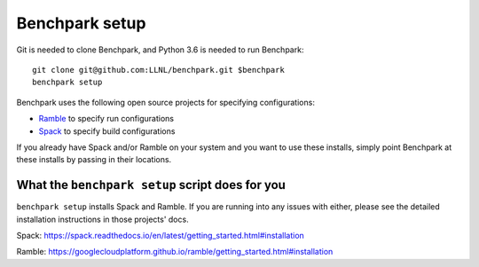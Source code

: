 =========
Benchpark setup
=========

Git is needed to clone Benchpark, and Python 3.6 is needed to run Benchpark::

  git clone git@github.com:LLNL/benchpark.git $benchpark  
  benchpark setup 

Benchpark uses the following open source projects for specifying configurations:

* `Ramble <https://github.com/GoogleCloudPlatform/ramble>`_ to specify run configurations
* `Spack <https://github.com/spack/spack>`_ to specify build configurations

If you already have Spack and/or Ramble on your system and you want to use these
installs, simply point Benchpark at these installs by passing in their locations.


What the ``benchpark setup`` script does for you
-----------------------------------------

``benchpark setup`` installs Spack and Ramble. If you are running into any issues with either,
please see the detailed installation instructions in those projects' docs.

Spack: https://spack.readthedocs.io/en/latest/getting_started.html#installation 

Ramble: https://googlecloudplatform.github.io/ramble/getting_started.html#installation 
